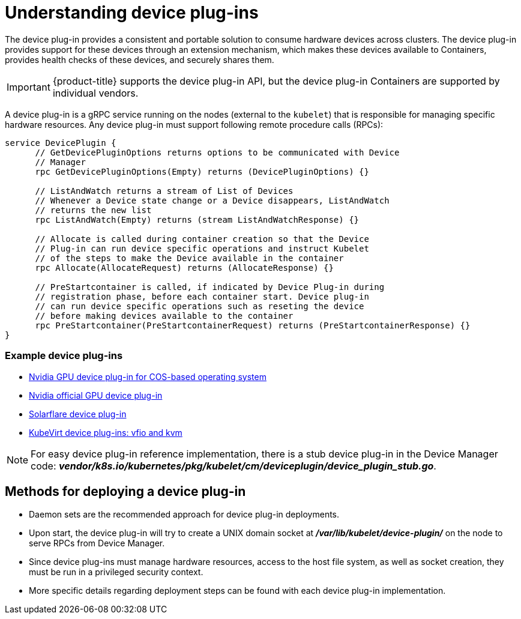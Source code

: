 // Module included in the following assemblies:
//
// * nodes/nodes-pods-plugin.adoc
// * post_installation_configuration/node-tasks.adoc

[id="nodes-pods-plugins-about_{context}"]
= Understanding device plug-ins

[role="_abstract"]
The device plug-in provides a consistent and portable solution to consume hardware
devices across clusters. The device plug-in provides support for these devices
through an extension mechanism, which makes these devices available to
Containers, provides health checks of these devices, and securely shares them.

[IMPORTANT]
====
{product-title} supports the device plug-in API, but the device plug-in
Containers are supported by individual vendors.
====

A device plug-in is a gRPC service running on the nodes (external to
the `kubelet`) that is responsible for managing specific
hardware resources. Any device plug-in must support following remote procedure
calls (RPCs):

[source,golang]
----
service DevicePlugin {
      // GetDevicePluginOptions returns options to be communicated with Device
      // Manager
      rpc GetDevicePluginOptions(Empty) returns (DevicePluginOptions) {}

      // ListAndWatch returns a stream of List of Devices
      // Whenever a Device state change or a Device disappears, ListAndWatch
      // returns the new list
      rpc ListAndWatch(Empty) returns (stream ListAndWatchResponse) {}

      // Allocate is called during container creation so that the Device
      // Plug-in can run device specific operations and instruct Kubelet
      // of the steps to make the Device available in the container
      rpc Allocate(AllocateRequest) returns (AllocateResponse) {}

      // PreStartcontainer is called, if indicated by Device Plug-in during
      // registration phase, before each container start. Device plug-in
      // can run device specific operations such as reseting the device
      // before making devices available to the container
      rpc PreStartcontainer(PreStartcontainerRequest) returns (PreStartcontainerResponse) {}
}
----

[discrete]
=== Example device plug-ins
* link:https://github.com/GoogleCloudPlatform/Container-engine-accelerators/tree/master/cmd/nvidia_gpu[Nvidia GPU device plug-in for COS-based operating system]
* link:https://github.com/NVIDIA/k8s-device-plugin[Nvidia official GPU device plug-in]
* link:https://github.com/vikaschoudhary16/sfc-device-plugin[Solarflare device plug-in]
* link:https://github.com/kubevirt/kubernetes-device-plugins[KubeVirt device plug-ins: vfio and kvm]


[NOTE]
====
For easy device plug-in reference implementation, there is a stub device plug-in
in the Device Manager code:
*_vendor/k8s.io/kubernetes/pkg/kubelet/cm/deviceplugin/device_plugin_stub.go_*.
====

== Methods for deploying a device plug-in

* Daemon sets are the recommended approach for device plug-in deployments.
* Upon start, the device plug-in will try to create a UNIX domain socket at
*_/var/lib/kubelet/device-plugin/_* on the node to serve RPCs from Device Manager.
* Since device plug-ins must manage hardware resources, access to the host
file system, as well as socket creation, they must be run in a privileged
security context.
* More specific details regarding deployment steps can be found with each device
plug-in implementation.
